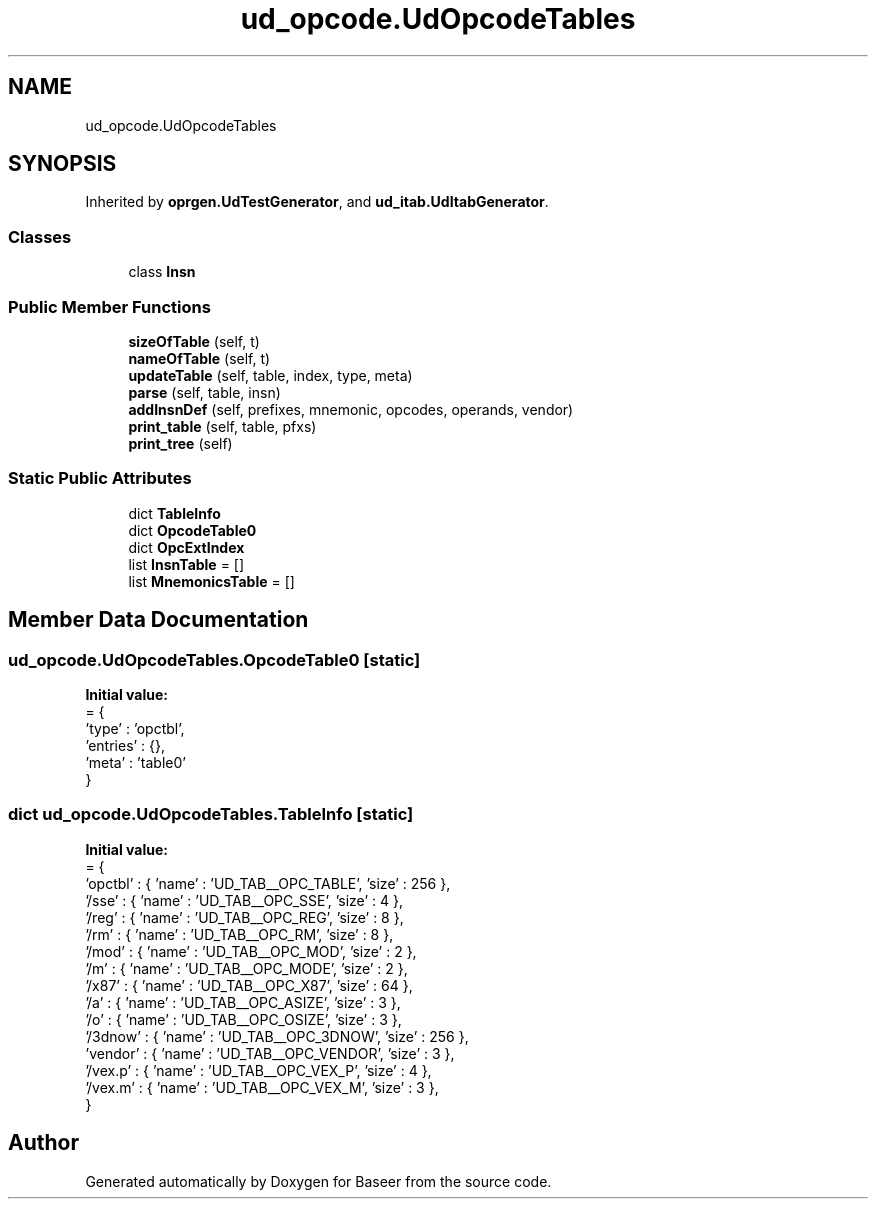 .TH "ud_opcode.UdOpcodeTables" 3 "Version 0.1.0" "Baseer" \" -*- nroff -*-
.ad l
.nh
.SH NAME
ud_opcode.UdOpcodeTables
.SH SYNOPSIS
.br
.PP
.PP
Inherited by \fBoprgen\&.UdTestGenerator\fP, and \fBud_itab\&.UdItabGenerator\fP\&.
.SS "Classes"

.in +1c
.ti -1c
.RI "class \fBInsn\fP"
.br
.in -1c
.SS "Public Member Functions"

.in +1c
.ti -1c
.RI "\fBsizeOfTable\fP (self, t)"
.br
.ti -1c
.RI "\fBnameOfTable\fP (self, t)"
.br
.ti -1c
.RI "\fBupdateTable\fP (self, table, index, type, meta)"
.br
.ti -1c
.RI "\fBparse\fP (self, table, insn)"
.br
.ti -1c
.RI "\fBaddInsnDef\fP (self, prefixes, mnemonic, opcodes, operands, vendor)"
.br
.ti -1c
.RI "\fBprint_table\fP (self, table, pfxs)"
.br
.ti -1c
.RI "\fBprint_tree\fP (self)"
.br
.in -1c
.SS "Static Public Attributes"

.in +1c
.ti -1c
.RI "dict \fBTableInfo\fP"
.br
.ti -1c
.RI "dict \fBOpcodeTable0\fP"
.br
.ti -1c
.RI "dict \fBOpcExtIndex\fP"
.br
.ti -1c
.RI "list \fBInsnTable\fP = []"
.br
.ti -1c
.RI "list \fBMnemonicsTable\fP = []"
.br
.in -1c
.SH "Member Data Documentation"
.PP 
.SS "ud_opcode\&.UdOpcodeTables\&.OpcodeTable0\fR [static]\fP"
\fBInitial value:\fP
.nf
=  {
        'type'      : 'opctbl',
        'entries'   : {},
        'meta'      : 'table0'
    }
.PP
.fi

.SS "dict ud_opcode\&.UdOpcodeTables\&.TableInfo\fR [static]\fP"
\fBInitial value:\fP
.nf
=  {
        'opctbl'    : { 'name' : 'UD_TAB__OPC_TABLE',   'size' : 256 },
        '/sse'      : { 'name' : 'UD_TAB__OPC_SSE',     'size' : 4 },
        '/reg'      : { 'name' : 'UD_TAB__OPC_REG',     'size' : 8 },
        '/rm'       : { 'name' : 'UD_TAB__OPC_RM',      'size' : 8 },
        '/mod'      : { 'name' : 'UD_TAB__OPC_MOD',     'size' : 2 },
        '/m'        : { 'name' : 'UD_TAB__OPC_MODE',    'size' : 2 },
        '/x87'      : { 'name' : 'UD_TAB__OPC_X87',     'size' : 64 },
        '/a'        : { 'name' : 'UD_TAB__OPC_ASIZE',   'size' : 3 },
        '/o'        : { 'name' : 'UD_TAB__OPC_OSIZE',   'size' : 3 },
        '/3dnow'    : { 'name' : 'UD_TAB__OPC_3DNOW',   'size' : 256 },
        'vendor'    : { 'name' : 'UD_TAB__OPC_VENDOR',  'size' : 3 },
        '/vex\&.p'    : { 'name' : 'UD_TAB__OPC_VEX_P',   'size' : 4 },
        '/vex\&.m'    : { 'name' : 'UD_TAB__OPC_VEX_M',   'size' : 3 },
    }
.PP
.fi


.SH "Author"
.PP 
Generated automatically by Doxygen for Baseer from the source code\&.

